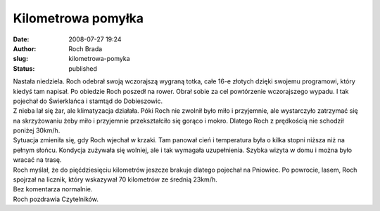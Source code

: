 Kilometrowa pomyłka
###################
:date: 2008-07-27 19:24
:author: Roch Brada
:slug: kilometrowa-pomyka
:status: published

| Nastała niedziela. Roch odebrał swoją wczorajszą wygraną totka, całe 16-e złotych dzięki swojemu programowi, który kiedyś tam napisał. Po obiedzie Roch poszedł na rower. Obrał sobie za cel powtórzenie wczorajszego wypadu. I tak pojechał do Świerklańca i stamtąd do Dobieszowic.
| Z nieba lał się żar, ale klimatyzacja działała. Póki Roch nie zwolnił było miło i przyjemnie, ale wystarczyło zatrzymać się na skrzyżowaniu żeby miło i przyjemnie przekształciło się gorąco i mokro. Dlatego Roch z prędkością nie schodził poniżej 30km/h.
| Sytuacja zmieniła się, gdy Roch wjechał w krzaki. Tam panował cień i temperatura była o kilka stopni niższa niż na pełnym słońcu. Kondycja zużywała się wolniej, ale i tak wymagała uzupełnienia. Szybka wizyta w domu i można było wracać na trasę.
| Roch myślał, że do pięćdziesięciu kilometrów jeszcze brakuje dlatego pojechał na Pniowiec. Po powrocie, lasem, Roch spojrzał na licznik, który wskazywał 70 kilometrów ze średnią 23km/h.
| Bez komentarza normalnie.
| Roch pozdrawia Czytelników.
